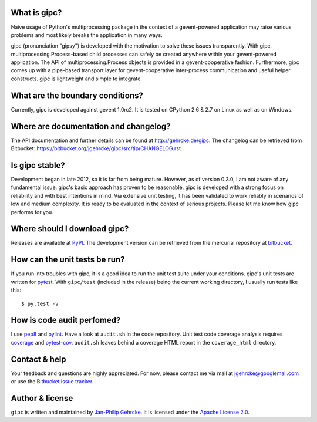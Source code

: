 
What is gipc?
=============
Naive usage of Python's multiprocessing package in the context of a
gevent-powered application may raise various problems and most likely breaks the
application in many ways.

gipc (pronunciation "gipsy") is developed with the motivation to solve these
issues transparently. With gipc, multiprocessing.Process-based child processes
can safely be created anywhere within your gevent-powered application. The API
of multiprocessing.Process objects is provided in a gevent-cooperative fashion.
Furthermore, gipc comes up with a pipe-based transport layer for
gevent-cooperative inter-process communication and useful helper constructs.
gipc is lightweight and simple to integrate.


What are the boundary conditions?
=================================
Currently, gipc is developed against gevent 1.0rc2. It is tested on CPython 2.6
& 2.7 on Linux as well as on Windows.


Where are documentation and changelog?
======================================
The API documentation and further details can be found at
http://gehrcke.de/gipc. The changelog can be retrieved from Bitbucket:
https://bitbucket.org/jgehrcke/gipc/src/tip/CHANGELOG.rst


Is gipc stable?
===============
Development began in late 2012, so it is far from being mature. However, as of
version 0.3.0, I am not aware of any fundamental issue. gipc's basic approach
has proven to be reasonable. gipc is developed with a strong focus on
reliability and with best intentions in mind. Via extensive unit testing, it has
been validated to work reliably in scenarios of low and medium complexity. It is
ready to be evaluated in the context of serious projects. Please let me know how
gipc performs for you.


Where should I download gipc?
=============================
Releases are available at `PyPI <http://pypi.python.org/pypi/gipc>`_.
The development version can be retrieved from the mercurial repository at
`bitbucket <https://bitbucket.org/jgehrcke/gipc>`_.


How can the unit tests be run?
==============================
If you run into troubles with gipc, it is a good idea to run the unit test suite
under your conditions. gipc's unit tests are written for
`pytest <http://pytest.org>`_. With ``gipc/test`` (included in the release)
being the current working directory, I usually run tests like this::

    $ py.test -v


How is code audit perfomed?
===========================
I use `pep8 <http://pypi.python.org/pypi/pep8>`_ and
`pylint <http://pypi.python.org/pypi/pylint>`_. Have a look at ``audit.sh`` in
the code repository. Unit test code coverage analysis requires
`coverage <http://pypi.python.org/pypi/coverage>`_ and
`pytest-cov <http://pypi.python.org/pypi/pytest-cov>`_. ``audit.sh`` leaves
behind a coverage HTML report in the ``coverage_html`` directory.


Contact & help
==============
Your feedback and questions are highly appreciated. For now, please contact me
via mail at jgehrcke@googlemail.com or use the
`Bitbucket issue tracker <https://bitbucket.org/jgehrcke/gipc/issues>`_.


Author & license
================
``gipc`` is written and maintained by `Jan-Philip Gehrcke <http://gehrcke.de>`_.
It is licensed under the
`Apache License 2.0 <http://www.apache.org/licenses/LICENSE-2.0.txt>`_.
